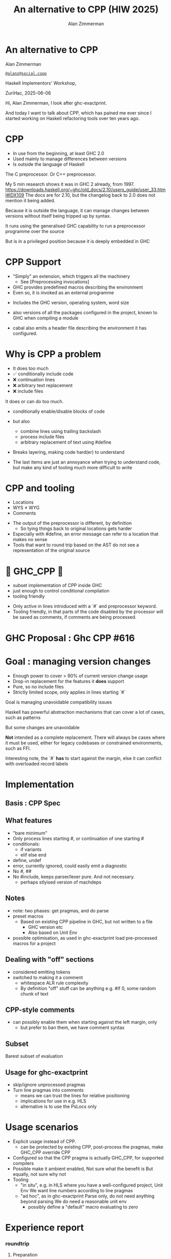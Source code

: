 #+Title: An alternative to CPP (HIW 2025)
#+Author: Alan Zimmerman
#+Email: @alanz@social.coop

#+OPTIONS: ^:nil
#+REVEAL_TITLE_SLIDE:
# #+REVEAL_SLIDE_FOOTER: Haskell Implementors' Workshop, ZuriHac 2025

#+REVEAL_INIT_OPTIONS: width:1200, height:800, margin: 0.1, minScale:0.2, maxScale:2.5
#+OPTIONS: num:nil
#+OPTIONS: reveal_slide_number:c/t
# #+OPTIONS: toc:1
#+OPTIONS: toc:0

# 20 mins x 60 secs is 1200
#+OPTIONS: reveal_totaltime:1200

#+OPTIONS: reveal_center:nil
# #+REVEAL_THEME: simple
# #+REVEAL_THEME: white-contrast
#+REVEAL_THEME: white_contrast_compact_verbatim_headers
#+REVEAL_HLEVEL: 2
#+REVEAL_TRANS: linear
# #+REVEAL_PLUGINS: (markdown notes )
# #+REVEAL_PLUGINS: (markdown notes highlight toc-pogress)
# #+REVEAL_PLUGINS: (markdown notes highlight zoom)
#+REVEAL_PLUGINS: (markdown notes zoom)
#+REVEAL_EXTRA_CSS: ./local.css
#+REVEAL_EXTRA_CSS: ./reveal.js/plugin/toc-progress/toc-progress.css
# #+REVEAL_HIGHLIGHT_CSS: %r/plugin/highlight/github.css
#+PROPERTY: header-args    :results silent
#+PROPERTY: header-args    :exports code


#+ATTR_REVEAL: :reveal_slide_global_footer 'footer hello'

# ####################################################
# For TOC-progress, need in Reveal.initialize({
#
# // Optional libraries used to extend reveal.js
# dependencies: [
#     ..
#     { src: './reveal.js/plugin/toc-progress/toc-progress.js'
#       , async: true
#       , callback: function() { toc_progress.initialize(); toc_progress.create(); }
#     }
# ]
# });
# ####################################################

* An alternative to CPP

Alan Zimmerman

[[https://social.coop/@alanz][~@alanz@social.coop~]]

Haskell Implementors' Workshop,

ZuriHac, 2025-06-06

#+begin_notes
Hi, Alan Zimmerman, I look after ghc-exactprint.

And today I want to talk about CPP, which has pained me ever since I
started working on Haskell refactoring tools over ten years ago.
#+end_notes

* CPP

- In use from the beginning, at least GHC 2.0
- Used mainly to manage differences between versions
- Is outside the language of Haskell

#+begin_notes
The C preprocessor. Or C++ preprocessor.

My 5 min research shows it was in GHC 2 already, from 1997.
https://downloads.haskell.org/~ghc/old_docs/2.10/users_guide/user_33.html#IDX109
The docs are for 2.10, but the changelog back to 2.0 does not mention it being added.

Because it is outside the language, it can manage changes between
versions without itself being tripped up by syntax.

It runs using the generalised GHC capability to run a preprocessor
programme over the source

But is in a privileged position because it is deeply embedded in GHC
#+end_notes

* CPP Support

- "Simply" an extension, which triggers all the machinery
  - See [Preprocessing invocations]
- GHC provides predefined macros describing the environment
- Even so, it is invoked as an external programme

#+begin_notes
- Includes the GHC version, operating system, word size

- also versions of all the packages configured in the project, known
  to GHC when compiling a module

- cabal also emits a header file describing the environment it has
  configured.
#+end_notes

* Why is CPP a problem
- It does too much
- ✅ conditionally include code
- ❌ continuation lines
- ❌ arbitrary text replacement
- ❌ include files

#+begin_notes
It does or can do too much.
- conditionally enable/disable blocks of code
- but also
  - combine lines using trailing backslash
  - process include files
  - arbitrary replacement of text using #define
- Breaks layering, making code hard(er) to understand

- The last items are just an annoyance when trying to understand code,
  but make any kind of tooling much more difficult to write
#+end_notes

* CPP and tooling
- Locations
- WYS ≠ WYG
- Comments

#+begin_notes
- The output of the preprocessor is different, by definition
  - So tying things back to original locations gets harder
- Especially with #define, an error message can refer to a location that makes no sense
- Tools that want to round trip based on the AST do not see a representation of the original source
#+end_notes

* 🎉 GHC_CPP 🎉
- subset implementation of CPP inside GHC
- just enough to control conditional compilation
- tooling friendly

#+begin_notes
- Only active in lines introduced with a `#` and preprocessor
  keyword.
- Tooling friendly, in that parts of the code disabled by the
  processor will be saved as comments, if comments are being
  processed.
#+end_notes

* GHC Proposal : Ghc CPP #616

[[./images-work/ghc-proposal-616.png]]

* Goal : managing version changes
- Enough power to cover > 90% of current version change usage
- Drop-in replacement for the features it *does* support
- Pure, so no include files
- Strictly limited scope, only applies in lines starting `#`

#+begin_notes
Goal is managing unavoidable compatibility issues

Haskell has powerful abstraction mechanisms that can cover a lot of
cases, such as patterns

But some changes are unavoidable

*Not* intended as a complete replacement. There will always be cases
where it must be used, either for legacy codebases or constrained
environments, such as FFI.

Interesting note, the `#` *has* to start against the margin, else it can
conflict with overloaded record labels
#+end_notes

* Implementation
** Basis : CPP Spec
** What features
- "bare minimum"
- Only process lines starting #, or continuation of one starting #
- conditionals:
  - if variants
  - elif else end
- define, undef
- error, currently ignored, could easily emit a diagnostic
- No #, ##
- No #include, keeps parser/lexer pure.
  And not necessary.
  - perhaps stlyised version of machdeps
** Notes
- note: two phases: get pragmas, and do parse
- preset macros
  - Based on existing CPP pipeline in GHC, but not written to a file
    - GHC version etc
    - Also based on Unit Env
- possible optimisation, as used in ghc-exactprint
  load pre-processed macros for a project
** Dealing with "off" sections
- considered emitting tokens
- switched to making it a comment
  - whitespace ALR rule complexity
  - By definition "off" stuff can be anything
    e.g. #if 0, some random chunk of text
** CPP-style comments
  - can possibly enable them when starting against the left margin, only
    - but prefer to ban them, we have comment syntax
** Subset
Barest subset of evaluation
** Usage for ghc-exactprint
- skip/ignore unprocessed pragmas
- Turn line pragmas into comments
  - means we can trust the lines for relative positioning
  - implications for use in e.g. HLS
  - alternative is to use the PsLocs only
* Usage scenarios
- Explicit usage instead of CPP.
  - can be protected by existing CPP, post-process the pragmas, make
    GHC_CPP override CPP
- Configured so that the CPP pragma is actually GHC_CPP, for supported compilers
- Possible make it ambient enabled, Not sure what the benefit is
  But equally, not sure why not
- Tooling
  - "in situ", e.g. in HLS where you have a well-configured project, Unit Env
    We want line numbers according to line pragmas
  - "ad hoc", as in ghc-exactprint
    Parse only, do not need anything beyond parsing
    We do need a reasonable unit env
    - possibly define a "default" macro evaluating to zero
* Experience report
*** roundtrip
**** Preparation
- download all of hackage as at Mar 16
- cleanup whitespace, line endings
- do a run, patch
  - add missing pragmas
    - from cabal files
    - for changes in GHC, e.g. NonDecreasingIndent
  - minor edits for language changes
    - " @ " -> "@"
    - "! @ -> "!"
**** fixes
JavaScriptFFI : allow always
hard-code usage of GHC_CPP
*** actual usage
Add a force option?

*** Results of ghc-exactprint
- 204,566  of 235k files processed.
- Did not have time to sort out pragmas on the remaining 35k odd files
- 508 could not be processed by GHC_CPP
   32 used #include
  385 used #define
   58 CPP-style comments
   21 line concatenation
   12 inadequate context emulation
      MIN_VERSION_xxx
      MIN_TOOL_VERSION_xx
*** caveats
- This measures ability to correctly parse a file, and round trip it
- does not compare the resulting AST's from CPP and GHC_CPP
  - i.e. does not explicitly check the fidelity of evaluating conditionals
  - could be done easily enough as we compare original vs ppr versions




* Unused Stuff
** CPP anti-features
- #define
- include files
- Not aware of GHC comments
- Is aware of CPP-style comments
- continuation lines

Maybe
- line pragmas
But useful for generated code, a definite use-case
HOWEVER, there is a haskell-specific syntax for that already

#+begin_notes
#define that escapes the bounds of CPP directives, that is.

These issues are more important from the perspective of tool writers
#define: darcs has a file gadts.h defining stuff for use with and without them
#+end_notes

** Why
- tooling

#+begin_notes
I look after ghc-exactprint, a library to allow changes to the GHC
parsed ast, and print it back to source.
This is difficult or impossible with the current preprocessor
implementation.
#+end_notes

*** tooling
**** ghc-exactprint
- Difficult to manage the pieces, especially the anti-features
**** retrie
Works with all expansions of CPP options for a file
**** ormolu
Need to check what it does
https://github.com/tweag/ormolu/blob/master/DESIGN.md#cpp

#+begin_quote
If CPP is replaced with some language extension or mechanism to do
conditional compilation, all tools will benefit from it.
#+end_quote
*** tooling recap
Every tool is doing its own best to cope with it
*** simplification
